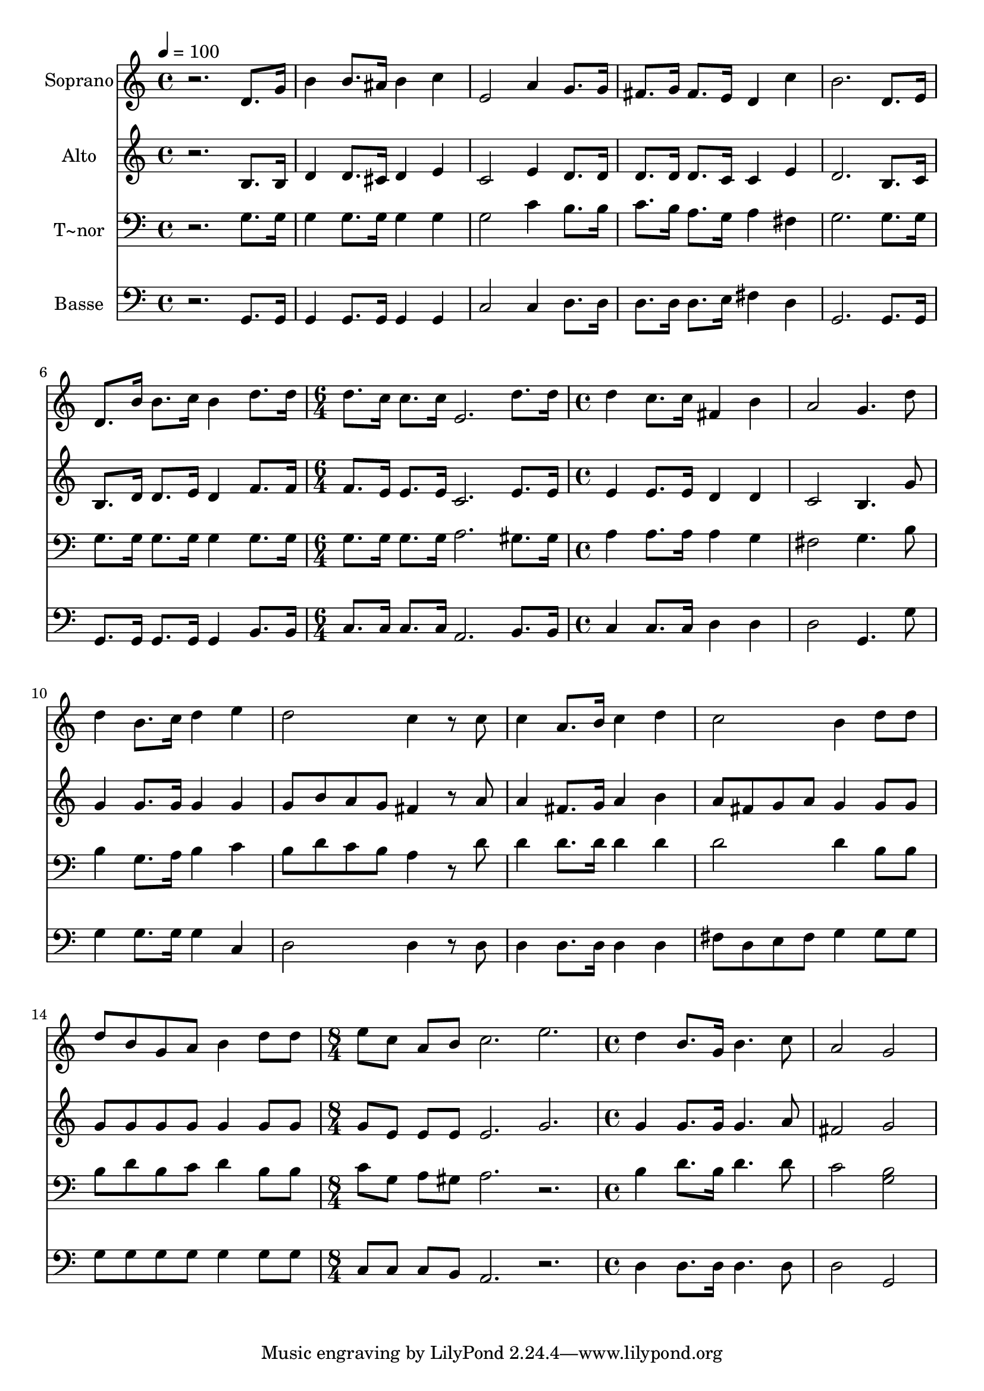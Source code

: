 % Lily was here -- automatically converted by /usr/bin/midi2ly from 528.mid
\version "2.14.0"

\layout {
  \context {
    \Voice
    \remove "Note_heads_engraver"
    \consists "Completion_heads_engraver"
    \remove "Rest_engraver"
    \consists "Completion_rest_engraver"
  }
}

trackAchannelA = {
  
  \time 4/4 
  
  \tempo 4 = 100 
  \skip 1*6 
  \time 6/4 
  \skip 1. 
  | % 8
  
  \time 4/4 
  \skip 1*7 
  \time 8/4 
  \skip 1*2 
  | % 16
  
  \time 4/4 
  
}

trackA = <<
  \context Voice = voiceA \trackAchannelA
>>


trackBchannelA = {
  
  \set Staff.instrumentName = "Soprano"
  
}

trackBchannelB = \relative c {
  r2. d'8. g16 
  | % 2
  b4 b8. ais16 b4 c 
  | % 3
  e,2 a4 g8. g16 
  | % 4
  fis8. g16 fis8. e16 d4 c' 
  | % 5
  b2. d,8. e16 
  | % 6
  d8. b'16 b8. c16 b4 d8. d16 
  | % 7
  d8. c16 c8. c16 e,2. d'8. d16 d4 c8. c16 
  | % 9
  fis,4 b a2 
  | % 10
  g4. d'8 d4 b8. c16 
  | % 11
  d4 e d2 
  | % 12
  c4 r8 c c4 a8. b16 
  | % 13
  c4 d c2 
  | % 14
  b4 d8 d d b g a 
  | % 15
  b4 d8 d e c a b 
  | % 16
  c2. e d4 b8. g16 
  | % 18
  b4. c8 a2 
  | % 19
  g 
}

trackB = <<
  \context Voice = voiceA \trackBchannelA
  \context Voice = voiceB \trackBchannelB
>>


trackCchannelA = {
  
  \set Staff.instrumentName = "Alto"
  
}

trackCchannelC = \relative c {
  r2. b'8. b16 
  | % 2
  d4 d8. cis16 d4 e 
  | % 3
  c2 e4 d8. d16 
  | % 4
  d8. d16 d8. c16 c4 e 
  | % 5
  d2. b8. c16 
  | % 6
  b8. d16 d8. e16 d4 f8. f16 
  | % 7
  f8. e16 e8. e16 c2. e8. e16 e4 e8. e16 
  | % 9
  d4 d c2 
  | % 10
  b4. g'8 g4 g8. g16 
  | % 11
  g4 g g8 b a g 
  | % 12
  fis4 r8 a a4 fis8. g16 
  | % 13
  a4 b a8 fis g a 
  | % 14
  g4 g8 g g g g g 
  | % 15
  g4 g8 g g e e e 
  | % 16
  e2. g g4 g8. g16 
  | % 18
  g4. a8 fis2 
  | % 19
  g 
}

trackC = <<
  \context Voice = voiceA \trackCchannelA
  \context Voice = voiceB \trackCchannelC
>>


trackDchannelA = {
  
  \set Staff.instrumentName = "T~nor"
  
}

trackDchannelC = \relative c {
  r2. g'8. g16 
  | % 2
  g4 g8. g16 g4 g 
  | % 3
  g2 c4 b8. b16 
  | % 4
  c8. b16 a8. g16 a4 fis 
  | % 5
  g2. g8. g16 
  | % 6
  g8. g16 g8. g16 g4 g8. g16 
  | % 7
  g8. g16 g8. g16 a2. gis8. gis16 a4 a8. a16 
  | % 9
  a4 g fis2 
  | % 10
  g4. b8 b4 g8. a16 
  | % 11
  b4 c b8 d c b 
  | % 12
  a4 r8 d d4 d8. d16 
  | % 13
  d4 d d2 
  | % 14
  d4 b8 b b d b c 
  | % 15
  d4 b8 b c g a gis 
  | % 16
  a2. r2. b4 d8. b16 
  | % 18
  d4. d8 c2 
  | % 19
  <b g > 
}

trackD = <<

  \clef bass
  
  \context Voice = voiceA \trackDchannelA
  \context Voice = voiceB \trackDchannelC
>>


trackEchannelA = {
  
  \set Staff.instrumentName = "Basse"
  
}

trackEchannelC = \relative c {
  r2. g8. g16 
  | % 2
  g4 g8. g16 g4 g 
  | % 3
  c2 c4 d8. d16 
  | % 4
  d8. d16 d8. e16 fis4 d 
  | % 5
  g,2. g8. g16 
  | % 6
  g8. g16 g8. g16 g4 b8. b16 
  | % 7
  c8. c16 c8. c16 a2. b8. b16 c4 c8. c16 
  | % 9
  d4 d d2 
  | % 10
  g,4. g'8 g4 g8. g16 
  | % 11
  g4 c, d2 
  | % 12
  d4 r8 d d4 d8. d16 
  | % 13
  d4 d fis8 d e fis 
  | % 14
  g4 g8 g g g g g 
  | % 15
  g4 g8 g c, c c b 
  | % 16
  a2. r2. d4 d8. d16 
  | % 18
  d4. d8 d2 
  | % 19
  g, 
}

trackE = <<

  \clef bass
  
  \context Voice = voiceA \trackEchannelA
  \context Voice = voiceB \trackEchannelC
>>


\score {
  <<
    \context Staff=trackB \trackA
    \context Staff=trackB \trackB
    \context Staff=trackC \trackA
    \context Staff=trackC \trackC
    \context Staff=trackD \trackA
    \context Staff=trackD \trackD
    \context Staff=trackE \trackA
    \context Staff=trackE \trackE
  >>
  \layout {}
  \midi {}
}
